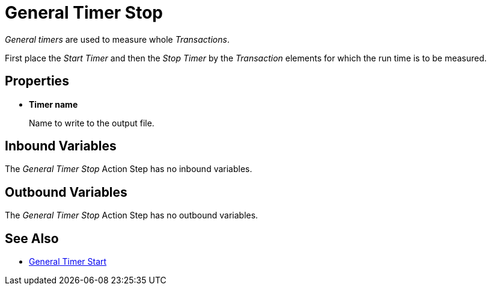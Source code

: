 
= General Timer Stop

_General timers_ are used to measure whole _Transactions_.

First place the _Start Timer_ and then the _Stop Timer_ by the
_Transaction_ elements for which the run time is to be measured.

== Properties

* *Timer name*
+
Name to write to the output file.

== Inbound Variables

The _General Timer Stop_ Action Step has no inbound variables.

== Outbound Variables

The _General Timer Stop_ Action Step has no outbound
variables.

== See Also

* xref:toolbox-measurement-points-general-timer-start.adoc[General Timer Start]
